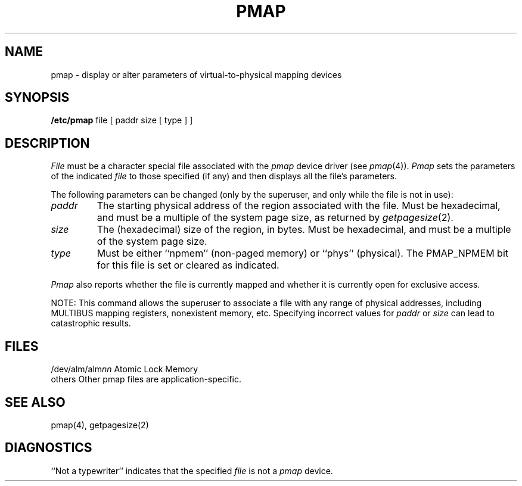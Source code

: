 .\" $Copyright: $
.\" Copyright (c) 1984, 1985, 1986, 1987, 1988, 1989, 1990, 1991
.\" Sequent Computer Systems, Inc.   All rights reserved.
.\"  
.\" This software is furnished under a license and may be used
.\" only in accordance with the terms of that license and with the
.\" inclusion of the above copyright notice.   This software may not
.\" be provided or otherwise made available to, or used by, any
.\" other person.  No title to or ownership of the software is
.\" hereby transferred.
...
.V= $Header: pmap.8 1.5 1991/08/06 23:02:20 $
.TH PMAP 8 "\*(V)" "DYNIX"
.SH NAME
pmap \- display or alter parameters of virtual-to-physical mapping devices
.SH SYNOPSIS
.B /etc/pmap
file
[ paddr size
[ type ] ]
.SH DESCRIPTION
.I File
must be a character special file associated with the
.I pmap
device driver (see
.IR pmap (4)).
.I Pmap
sets the parameters of the indicated
.I file
to those specified (if any) and then displays all the file's parameters.
.PP
The following parameters can be changed
(only by the superuser, and only while the file is not in use):
.TP
.I paddr
The starting physical address of the region associated with the file.
Must be hexadecimal, and must be a multiple of the system page size,
as returned by
.IR getpagesize (2).
.TP
.I size
The (hexadecimal) size of the region, in bytes.
Must be hexadecimal, and must be a multiple of the system page size.
.TP
.I type
Must be either ``npmem'' (non-paged memory)
or ``phys'' (physical).
The PMAP_NPMEM bit for this file is set or cleared as indicated.
.PP
.I Pmap
also reports whether the file is currently mapped
and whether it is currently open for exclusive access.
.PP
NOTE: This command allows the superuser to associate a file
with any range of physical addresses,
including MULTIBUS mapping registers, nonexistent memory, etc.
Specifying incorrect values for
.I paddr
or
.I size
can lead to catastrophic results.
.SH FILES
/dev/alm/alm\f2nn\fP	Atomic Lock Memory
.br
others		Other pmap files are application-specific.
.SH "SEE ALSO"
pmap(4), getpagesize(2)
.SH DIAGNOSTICS
``Not a typewriter'' indicates that the specified
.I file
is not a
.I pmap
device.

